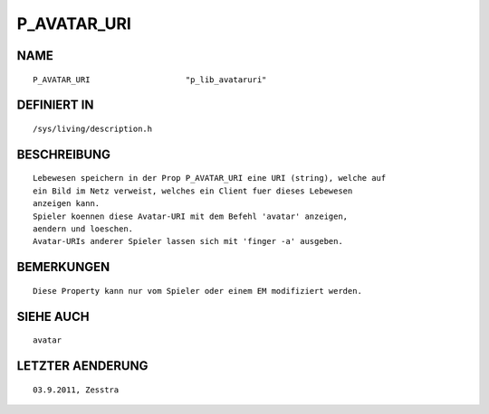 P_AVATAR_URI
============

NAME
----
::

    P_AVATAR_URI                    "p_lib_avataruri"

DEFINIERT IN
------------
::

    /sys/living/description.h

BESCHREIBUNG
------------
::

    Lebewesen speichern in der Prop P_AVATAR_URI eine URI (string), welche auf
    ein Bild im Netz verweist, welches ein Client fuer dieses Lebewesen
    anzeigen kann.
    Spieler koennen diese Avatar-URI mit dem Befehl 'avatar' anzeigen,
    aendern und loeschen.
    Avatar-URIs anderer Spieler lassen sich mit 'finger -a' ausgeben.

BEMERKUNGEN
-----------
::

    Diese Property kann nur vom Spieler oder einem EM modifiziert werden.

SIEHE AUCH
----------
::

    avatar

LETZTER AENDERUNG
-----------------
::

    03.9.2011, Zesstra

